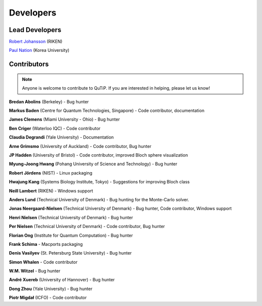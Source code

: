 .. QuTiP 
   Copyright (C) 2011-2012, Paul D. Nation & Robert J. Johansson

.. _developers:

************
Developers
************


.. _developers-lead:

Lead Developers
===============

`Robert Johansson <http://dml.riken.jp/~rob/>`_ (RIKEN)

`Paul Nation <http://nqdl.korea.ac.kr>`_ (Korea University)


.. _developers-contributors:

Contributors
============

.. note::
	
	Anyone is welcome to contribute to QuTiP.  If you are interested in helping, please let us know!


**Bredan Abolins** (Berkeley) - Bug hunter

**Markus Baden** (Centre for Quantum Technologies, Singapore) - Code contributor, documentation

**James Clemens** (Miami University - Ohio) - Bug hunter

**Ben Criger** (Waterloo IQC) - Code contributor

**Claudia Degrandi** (Yale University) - Documentation

**Arne Grimsmo** (University of Auckland) - Code contributor, Bug hunter

**JP Hadden** (University of Bristol) - Code contributor, improved Bloch sphere visualization

**Myung-Joong Hwang** (Pohang University of Science and Technology) - Bug hunter

**Robert Jördens** (NIST) - Linux packaging

**Hwajung Kang** (Systems Biology Institute, Tokyo) - Suggestions for improving Bloch class

**Neill Lambert** (RIKEN) - Windows support

**Anders Lund** (Technical University of Denmark) - Bug hunting for the Monte-Carlo solver.

**Jonas Neergaard-Nielsen** (Technical University of Denmark) - Bug hunter, Code contributor, Windows support

**Henri Nielsen** (Technical University of Denmark) - Bug hunter

**Per Nielsen** (Technical University of Denmark) - Code contributor, Bug hunter

**Florian Ong** (Institute for Quantum Computation) - Bug hunter

**Frank Schima** - Macports packaging

**Denis Vasilyev** (St. Petersburg State University) - Bug hunter

**Simon Whalen** - Code contributor

**W.M. Witzel** - Bug hunter

**André Xuereb** (University of Hannover) - Bug hunter

**Dong Zhou** (Yale University) - Bug hunter

**Piotr Migdał** (ICFO) - Code contributor

